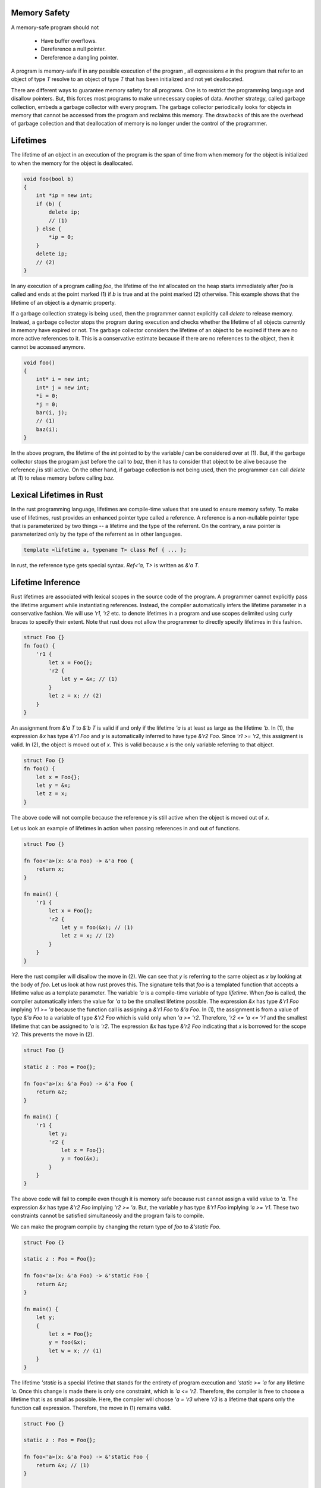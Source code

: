 Memory Safety
=============

A memory-safe program should not

  - Have buffer overflows.
  - Dereference a null pointer.
  - Dereference a dangling pointer.

A program is memory-safe if in any possible execution of the
program , all expressions `e` in the program that refer to an
object of type `T` resolve to an object of type `T` that has been
initialized and not yet deallocated.

There are different ways to guarantee memory safety for all
programs. One is to restrict the programming language and
disallow pointers. But, this forces most programs to make
unnecessary copies of data. Another strategy, called garbage
collection, embeds a garbage collector with every program. The
garbage collector periodically looks for objects in memory that
cannot be accessed from the program and reclaims this memory. The
drawbacks of this are the overhead of garbage collection and that
deallocation of memory is no longer under the control of the
programmer.

Lifetimes
=========

The lifetime of an object in an execution of the program is the
span of time from when memory for the object is initialized to
when the memory for the object is deallocated.

.. code-block:: cpp

    void foo(bool b)
    {
        int *ip = new int;
        if (b) {
            delete ip;
            // (1)
        } else {
            *ip = 0;
        }
        delete ip;
        // (2)
    }

In any execution of a program calling `foo`, the lifetime of the
`int` allocated on the heap starts immediately after `foo` is
called and ends at the point marked (1) if `b` is true and at the
point marked (2) otherwise. This example shows that the lifetime
of an object is a dynamic property.

If a garbage collection strategy is being used, then the
programmer cannot explicitly call `delete` to release memory.
Instead, a garbage collector stops the program during execution
and checks whether the lifetime of all objects currently in
memory have expired or not. The garbage collector considers the
lifetime of an object to be expired if there are no more active
references to it. This is a conservative estimate because if
there are no references to the object, then it cannot be accessed
anymore.

.. code-block:: cpp

    void foo()
    {
        int* i = new int;
        int* j = new int;
        *i = 0;
        *j = 0;
        bar(i, j);
        // (1)
        baz(i);
    }

In the above program, the lifetime of the `int` pointed to by the
variable `j` can be considered over at (1). But, if the garbage
collector stops the program just before the call to `baz`, then
it has to consider that object to be alive because the reference
`j` is still active. On the other hand, if garbage collection is
not being used, then the programmer can call `delete` at (1) to
relase memory before calling `baz`.

Lexical Lifetimes in Rust
=========================

In the rust programming language, lifetimes are compile-time
values that are used to ensure memory safety. To make use of
lifetimes, rust provides an enhanced pointer type called a
reference. A reference is a non-nullable pointer type that is
parameterized by two things -- a lifetime and the type of the
referrent. On the contrary, a raw pointer is parameterized only
by the type of the referrent as in other languages.

.. code-block:: cpp

    template <lifetime a, typename T> class Ref { ... };

In rust, the reference type gets special syntax. `Ref<'a, T>` is
written as `&'a T`.

Lifetime Inference
==================

Rust lifetimes are associated with lexical scopes in the source
code of the program. A programmer cannot explicitly pass the
lifetime argument while instantiating references. Instead, the
compiler automatically infers the lifetime parameter in a
conservative fashion. We will use `'r1, 'r2` etc. to denote
lifetimes in a program and use scopes delimited using curly
braces to specify their extent. Note that rust does not allow the
programmer to directly specify lifetimes in this fashion.

.. code-block:: rust

    struct Foo {}
    fn foo() {
        'r1 {
            let x = Foo{};
            'r2 {
                let y = &x; // (1)
            }
            let z = x; // (2)
        }
    }

An assignment from `&'a  T` to `&'b  T` is valid if and only if
the lifetime `'a` is at least as large as the lifetime `'b`. In
(1), the expression `&x` has type `&'r1  Foo` and `y` is
automatically inferred to have type `&'r2  Foo`. Since `'r1 >=
'r2`, this assigment is valid. In (2), the object is moved out of
`x`. This is valid because `x` is the only variable referring to
that object.

.. code-block:: rust

    struct Foo {}
    fn foo() {
        let x = Foo{};
        let y = &x;
        let z = x;
    }

The above code will not compile because the reference `y` is
still active when the object is moved out of `x`.

Let us look an example of lifetimes in action when passing
references in and out of functions.

.. code-block:: rust

    struct Foo {}

    fn foo<'a>(x: &'a Foo) -> &'a Foo {
        return x;
    }

    fn main() {
        'r1 {
            let x = Foo{};
            'r2 {
                let y = foo(&x); // (1)
                let z = x; // (2)
            }
        }
    }

Here the rust compiler will disallow the move in (2). We can see
that `y` is referring to the same object as `x` by looking at the
body of `foo`. Let us look at how rust proves this. The signature
tells that `foo` is a templated function that accepts a lifetime
value as a template parameter. The variable `'a` is a
compile-time variable of type `lifetime`. When `foo` is called,
the compiler automatically infers the value for `'a` to be the
smallest lifetime possible. The expression `&x` has type `&'r1
Foo` implying `'r1 >= 'a` because the function call is assigning
a `&'r1 Foo` to `&'a Foo`. In (1), the assignment is from a value
of type `&'a Foo` to a variable of type `&'r2 Foo` which is valid
only when `'a >= 'r2`. Therefore, `'r2 <= 'a <= 'r1` and the
smallest lifetime that can be assigned to `'a` is `'r2`. The
expression `&x` has type `&'r2 Foo` indicating that `x` is
borrowed for the scope `'r2`. This prevents the move in (2).
    
.. code-block:: rust

    struct Foo {}
    
    static z : Foo = Foo{};
    
    fn foo<'a>(x: &'a Foo) -> &'a Foo {
        return &z;
    }
    
    fn main() {
        'r1 {
            let y;
            'r2 {
                let x = Foo{};
                y = foo(&x);
            }
        }
    }
    
The above code will fail to compile even though it is memory safe
because rust cannot assign a valid value to `'a`. The expression
`&x` has type `&'r2  Foo` implying `'r2 >= 'a`. But, the variable
`y` has type `&'r1  Foo` implying `'a >= 'r1`. These two
constraints cannot be satisfied simultaneosly and the program
fails to compile.

We can make the program compile by changing the return type of
`foo` to `&'static Foo`.

.. code-block:: rust

    struct Foo {}
    
    static z : Foo = Foo{};
    
    fn foo<'a>(x: &'a Foo) -> &'static Foo {
        return &z;
    }
    
    fn main() {
        let y;
        {
            let x = Foo{};
            y = foo(&x);
            let w = x; // (1)
        }
    }
    
The lifetime `'static` is a special lifetime that stands for the
entirety of program execution and `'static >= 'a` for any
lifetime `'a`. Once this change is made there is only one
constraint, which is `'a <= 'r2`. Therefore, the compiler is free
to choose a lifetime that is as small as possible. Here, the
compiler will choose `'a = 'r3` where `'r3` is a lifetime that
spans only the function call expression. Therefore, the move in
(1) remains valid.

.. code-block:: rust

    struct Foo {}
    
    static z : Foo = Foo{};
    
    fn foo<'a>(x: &'a Foo) -> &'static Foo {
        return &x; // (1)
    }
    
    fn main() {
        'r1 {
            let y;
            'r2 {
                let x = Foo{};
                y = foo(&x);
            }
        }
    }

The above program will fail to compile because the return
statement in (1) is trying to convert a `&'a  Foo` to `&'static
Foo` which is only possible when `'a = 'static`.

The rules remain the same when your function takes multiple
references as input. As an exercise, try and figure out the
values of lifetimes `'a` and `'b` in both calls to `foo` and
explain why the second call fails to compile.

.. code-block:: rust

    struct Foo {}
    
    fn foo<'a, 'b>(x : &'a Foo, y : &'b Foo) -> &'a Foo {
        return x;
    }
    
    fn main() {
        {
            let x = Foo{};
            let mut z;
            {
                let y = Foo{};
                z = foo(&x, &y);
            }
            {
                let y = Foo{};
                z = foo(&y, &x);
            }
        }
    }
    

Datatypes Parameterized by Lifetimes
====================================

Let us look at a rust datatype that contains a reference. Here,
rust enforces the rule that an object with lifetime `'r1` can
contain a reference of lifetime `'r2` if and only if `'r2 >=
'r1`. This ensures that all references contained within the
object are valid until the object is deallocated.

.. code-block:: rust

    struct Foo<'c> { x : &'c u64 }
    
    fn foo<'a, 'b>(x : &'a Foo<'a>, y : &'b Foo<'b>)
        -> &'a Foo<'a>
    {
        return x;
    }
    
    fn main() {
        let i : u64 = 3;
        let x;
        let z;
        let w;
        'r2 {
            let j : u64 = 4;
            x = Foo {x : &i}; // (1)
            let y = Foo {x : &j}; // (2)
            z = foo(&x, &y); // (3)
            w = Foo {x : &j}; // (4)
        }
    }
    
Line (4) will fail to compile because rust infers that `'c <=
'r2` and the lifetime of `w` is larger than `'r2`. Lines (1) and
(2) are fine since `i` and `j` live longer than `x` and `y`
respectively. In line (3), rust infers `'a <= lt(x)` from the
argument and `lt(z) <= 'a` from the assignment of the return
value implying `'a = lt(z)` and `'b` is set to the lifetime
limited to the function call expression according to rules
previously discussed. The rules for references apply recursively
to `Foo` too. i.e., a `Foo<'a>` can be assigned to `Foo<'b>` only
when `'a >= 'b`.

Mutable References
==================

Rust has a second non-nullable reference type that tracks
lifetimes. An `&'a mut T`, called a mutable reference to an
object of type `T` with lifetime `'a`. An object can only have
atmost one mutable reference referring to it at any point of
time.

.. code-block:: rust

    struct Foo { a : u32 }
    
    fn main() {
        let mut x = Foo{ a : 0 };
        {
            let y = &mut x;
            let w = &x; // (1)
        }
        let z = &x; // (2)
        assert!(x.a == 0 && z.a == 0);
    }

Note that `x` is a mutable object. Mutable references can only
point to mutable objects. Line (1) fails to compile because `y`
is a mutable reference to `x` and this prevents using any other
reference (including `x`) to the object while `y` is active. In
line (2), the mutable reference `y` to `x` has gone away making
the code valid. Note that after (2), the `Foo` object cannot be
modified through `x` because it is borrowed by `z`. However, one
can read the object using `x` or through `z`. i.e., the mutable
object is downgraded to an immutable one while `z` is active.

The lifetime constraints are the same as that for immutable
references. An object with type `&'a mut T` can be assigned to
`&'b mut T` if and only if `'a >= 'b`.

References to Internal Objects
==============================

Things get complicated when referring to parts of aggregate
objects. Rust can figure out that references are disjoint when
they refer to distinct struct members (1). But disallows mutable
references to distinct array elements (2) because it is not
verifiable in general.

.. code-block:: rust

    struct Foo { x : u64, y : u64 }
    
    fn main() {
        let mut x = Foo{x:0, y:1};
        let y = &mut x.x;
        let z = &mut x.y; // (1)
        
        let mut v = vec![0, 1, 2];
        let u = &mut v[1];
        let w = &mut v[2]; // (2)
    }

These restrictions impose some constraints when designing
interfaces.

.. code-block:: rust

    struct Foo { x : u64, y : u64 }
    
    fn foo<'a>(s : &'a Foo) -> &'a u64 {
        return &s.x;
    }
    
    fn main() {
        let mut x = Foo{x:0, y:1};
        let y = foo(&x);
        let z = &mut x.y; // (1)
    }

Line (1) fails to compile even though the code is safe. To work
around this, functions that accept references to object should
only take references to subobjects that are necessary.

For taking references to disjoint parts of a vector, rust
provides `split` and `split_at_mut` functions as part of the
interface to a vector.

.. code-block:: rust

    fn main() {
        let mut x = vec![0, 1, 2, 3, 4];
        let (y, z) = x.split_at_mut(2);
        y[0] = 1;
        z[0] = 3;
        print!("{:?} {:?}", y, z); // [1, 1] [3, 3, 4]
    }

.. topic:: Summary

   - `&'a T` can be assigned to `&'b T` only when `'a >= 'b`.
   - The lifetime `'static >= 'a` for all lifetimes `'a`.
   - When there is an `&mut` referring an object, there can be no
     other references to it.
   - The values of lifetime parameters in function and struct
     templates are always inferred by the compiler. The inferred
     lifetime value is the smallest possible lifetime that
     satisfies all constraints imposed on the lifetime variable
     by the context.
   - An object containing references must have a lifetime that is
     larger than all the lifetimes of references contained in it.

See the reddit `discussion <https://redd.it/8818cc>`_ for this
article.
